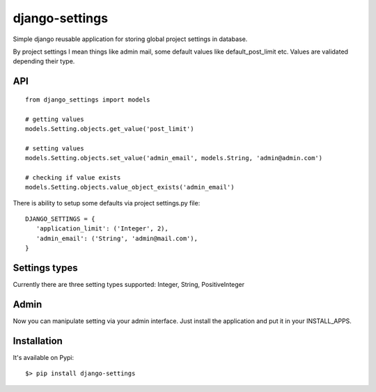 django-settings
===============

Simple django reusable application for storing global project settings in database.

By project settings I mean things like admin mail, some default values like default_post_limit etc.
Values are validated depending their type.


API
---

::

  from django_settings import models

  # getting values
  models.Setting.objects.get_value('post_limit')

  # setting values
  models.Setting.objects.set_value('admin_email', models.String, 'admin@admin.com')

  # checking if value exists
  models.Setting.objects.value_object_exists('admin_email')



There is ability to setup some defaults via project settings.py file:

::

   DJANGO_SETTINGS = {
      'application_limit': ('Integer', 2),
      'admin_email': ('String', 'admin@mail.com'),
   }



Settings types
--------------

Currently there are three setting types supported: Integer, String, PositiveInteger



Admin
-----

Now you can manipulate setting via your admin interface.
Just install the application and put it in your INSTALL_APPS.


Installation
------------

It's available on Pypi:

::

   $> pip install django-settings
